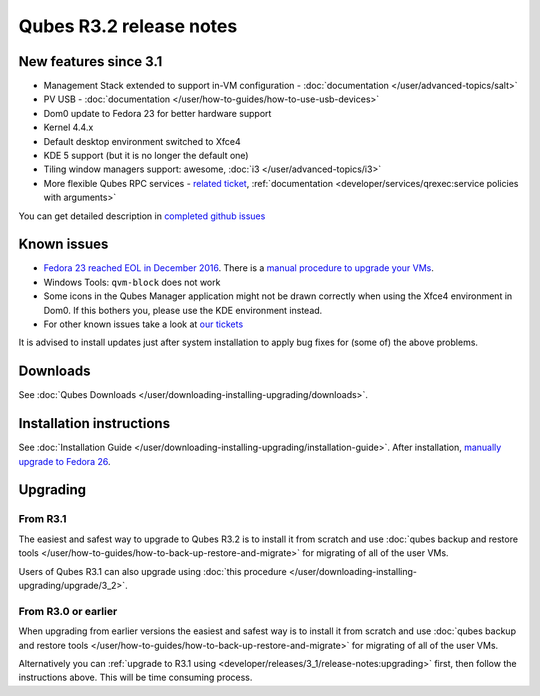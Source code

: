 ========================
Qubes R3.2 release notes
========================

New features since 3.1
======================

-  Management Stack extended to support in-VM configuration -
   :doc:`documentation </user/advanced-topics/salt>`
-  PV USB - :doc:`documentation </user/how-to-guides/how-to-use-usb-devices>`
-  Dom0 update to Fedora 23 for better hardware support
-  Kernel 4.4.x
-  Default desktop environment switched to Xfce4
-  KDE 5 support (but it is no longer the default one)
-  Tiling window managers support: awesome, :doc:`i3 </user/advanced-topics/i3>`
-  More flexible Qubes RPC services - `related    ticket <https://github.com/QubesOS/qubes-issues/issues/1876>`__,
   :ref:`documentation <developer/services/qrexec:service policies with arguments>`

You can get detailed description in `completed github issues <https://github.com/QubesOS/qubes-issues/issues?q=is%3Aissue+sort%3Aupdated-desc+milestone%3A%22Release+3.2%22+label%3Arelease-notes+is%3Aclosed>`__

Known issues
============

-  `Fedora 23 reached EOL in December    2016 <https://fedoraproject.org/wiki/End_of_life>`__. There is a    `manual procedure to upgrade your    VMs <https://www.qubes-os.org/news/2018/01/06/fedora-26-upgrade/>`__.

-  Windows Tools: ``qvm-block`` does not work

-  Some icons in the Qubes Manager application might not be drawn
   correctly when using the Xfce4 environment in Dom0. If this bothers
   you, please use the KDE environment instead.

-  For other known issues take a look at `our    tickets <https://github.com/QubesOS/qubes-issues/issues?q=is%3Aopen+is%3Aissue+milestone%3A%22Release+3.2%22+label%3Abug>`__

It is advised to install updates just after system installation to apply
bug fixes for (some of) the above problems.

Downloads
=========

See :doc:`Qubes Downloads </user/downloading-installing-upgrading/downloads>`.

Installation instructions
=========================

See :doc:`Installation Guide </user/downloading-installing-upgrading/installation-guide>`. After installation, `manually upgrade to Fedora 26 <https://www.qubes-os.org/news/2018/01/06/fedora-26-upgrade/>`__.

Upgrading
=========

From R3.1
---------

The easiest and safest way to upgrade to Qubes R3.2 is to install it
from scratch and use :doc:`qubes backup and restore tools </user/how-to-guides/how-to-back-up-restore-and-migrate>` for migrating of all of the user VMs.

Users of Qubes R3.1 can also upgrade using :doc:`this procedure </user/downloading-installing-upgrading/upgrade/3_2>`.

From R3.0 or earlier
--------------------

When upgrading from earlier versions the easiest and safest way is to
install it from scratch and use :doc:`qubes backup and restore tools </user/how-to-guides/how-to-back-up-restore-and-migrate>` for migrating of all of the user VMs.

Alternatively you can :ref:`upgrade to R3.1 using <developer/releases/3_1/release-notes:upgrading>` first, then follow
the instructions above. This will be time consuming process.
